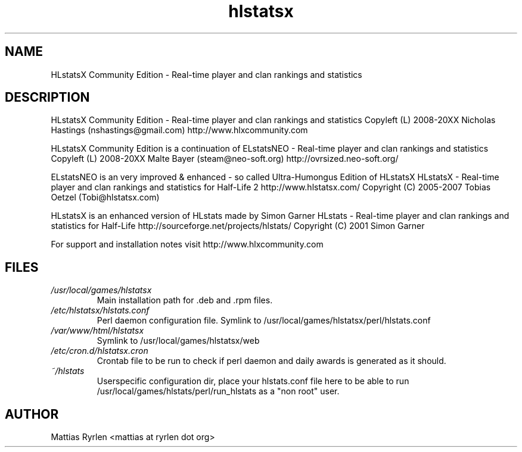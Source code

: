 .\" Process this file with
.\" groff -man -Tascii foo.1
.\"
.TH hlstatsx 1 "MARCH 2009" hlstatsx(1)   "User Manual"
.SH NAME
HLstatsX Community Edition - Real-time player and clan rankings and statistics

.SH DESCRIPTION
HLstatsX Community Edition - Real-time player and clan rankings and statistics
Copyleft (L) 2008-20XX Nicholas Hastings (nshastings@gmail.com)
http://www.hlxcommunity.com

HLstatsX Community Edition is a continuation of 
ELstatsNEO - Real-time player and clan rankings and statistics
Copyleft (L) 2008-20XX Malte Bayer (steam@neo-soft.org)
http://ovrsized.neo-soft.org/

ELstatsNEO is an very improved & enhanced - so called Ultra-Humongus Edition of HLstatsX
HLstatsX - Real-time player and clan rankings and statistics for Half-Life 2
http://www.hlstatsx.com/
Copyright (C) 2005-2007 Tobias Oetzel (Tobi@hlstatsx.com)

HLstatsX is an enhanced version of HLstats made by Simon Garner
HLstats - Real-time player and clan rankings and statistics for Half-Life
http://sourceforge.net/projects/hlstats/
Copyright (C) 2001  Simon Garner

For support and installation notes visit http://www.hlxcommunity.com
.SH FILES
.I /usr/local/games/hlstatsx
.RS
Main installation path for .deb and .rpm files.
.RE
.I /etc/hlstatsx/hlstats.conf
.RS
Perl daemon configuration file. Symlink to /usr/local/games/hlstatsx/perl/hlstats.conf
.RE
.I /var/www/html/hlstatsx
.RS
Symlink to /usr/local/games/hlstatsx/web
.RE
.I /etc/cron.d/hlstatsx.cron
.RS
Crontab file to be run to check if perl daemon and daily awards is generated as it should.
.RE
.I ~/hlstats
.RS
Userspecific configuration dir, place your hlstats.conf file here to be able to run
/usr/local/games/hlstats/perl/run_hlstats as a "non root" user.
.RE

.SH AUTHOR
Mattias Ryrlen <mattias at ryrlen dot org>

